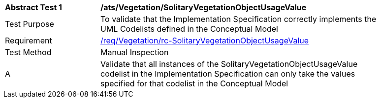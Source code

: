 [[ats_Vegetation_SolitaryVegetationObjectUsageValue]]
[width="90%",cols="2,6a"]
|===
^|*Abstract Test {counter:ats-id}* |*/ats/Vegetation/SolitaryVegetationObjectUsageValue* 
^|Test Purpose |To validate that the Implementation Specification correctly implements the UML Codelists defined in the Conceptual Model
^|Requirement |<<req_Vegetation_SolitaryVegetationObjectUsageValue,/req/Vegetation/rc-SolitaryVegetationObjectUsageValue>>
^|Test Method |Manual Inspection
^|A |Validate that all instances of the SolitaryVegetationObjectUsageValue codelist in the Implementation Specification can only take the values specified for that codelist in the Conceptual Model 
|===
